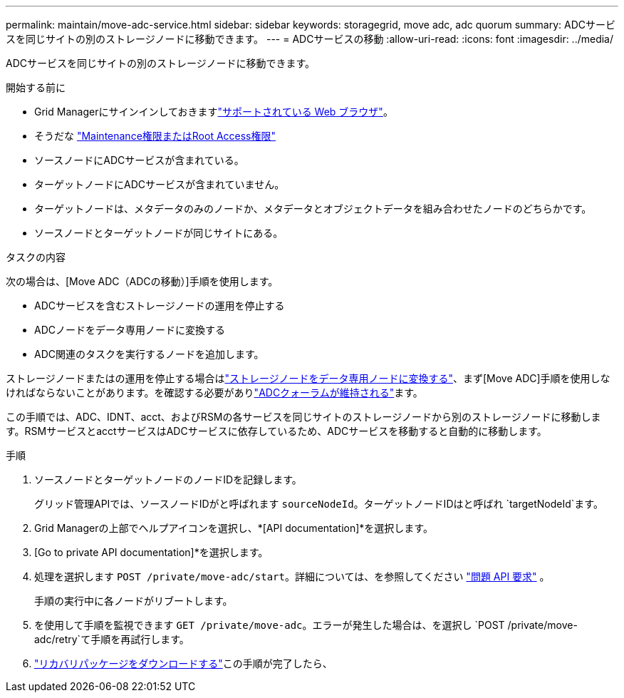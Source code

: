 ---
permalink: maintain/move-adc-service.html 
sidebar: sidebar 
keywords: storagegrid, move adc, adc quorum 
summary: ADCサービスを同じサイトの別のストレージノードに移動できます。 
---
= ADCサービスの移動
:allow-uri-read: 
:icons: font
:imagesdir: ../media/


[role="lead"]
ADCサービスを同じサイトの別のストレージノードに移動できます。

.開始する前に
* Grid Managerにサインインしておきますlink:../admin/web-browser-requirements.html["サポートされている Web ブラウザ"]。
* そうだな link:admin-group-permissions.html["Maintenance権限またはRoot Access権限"]
* ソースノードにADCサービスが含まれている。
* ターゲットノードにADCサービスが含まれていません。
* ターゲットノードは、メタデータのみのノードか、メタデータとオブジェクトデータを組み合わせたノードのどちらかです。
* ソースノードとターゲットノードが同じサイトにある。


.タスクの内容
次の場合は、[Move ADC（ADCの移動）]手順を使用します。

* ADCサービスを含むストレージノードの運用を停止する
* ADCノードをデータ専用ノードに変換する
* ADC関連のタスクを実行するノードを追加します。


ストレージノードまたはの運用を停止する場合はlink:../maintain/convert-to-data-only-node.html["ストレージノードをデータ専用ノードに変換する"]、まず[Move ADC]手順を使用しなければならないことがあります。を確認する必要がありlink:../maintain/understanding-adc-service-quorum.html["ADCクォーラムが維持される"]ます。

この手順では、ADC、IDNT、acct、およびRSMの各サービスを同じサイトのストレージノードから別のストレージノードに移動します。RSMサービスとacctサービスはADCサービスに依存しているため、ADCサービスを移動すると自動的に移動します。

.手順
. ソースノードとターゲットノードのノードIDを記録します。
+
グリッド管理APIでは、ソースノードIDがと呼ばれます `sourceNodeId`。ターゲットノードIDはと呼ばれ `targetNodeId`ます。

. Grid Managerの上部でヘルプアイコンを選択し、*[API documentation]*を選択します。
. [Go to private API documentation]*を選択します。
. 処理を選択します `POST /private/move-adc/start`。詳細については、を参照してください link:../admin/using-grid-management-api.html#issue-api-requests["問題 API 要求"] 。
+
手順の実行中に各ノードがリブートします。

. を使用して手順を監視できます `GET /private/move-adc`。エラーが発生した場合は、を選択し `POST /private/move-adc/retry`て手順を再試行します。
. link:../maintain/downloading-recovery-package.html["リカバリパッケージをダウンロードする"]この手順が完了したら、

